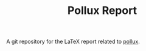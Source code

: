 #+TITLE: Pollux Report

A git repository for the LaTeX report related to [[https://github.com/mjschwenne/pollux][pollux]].
